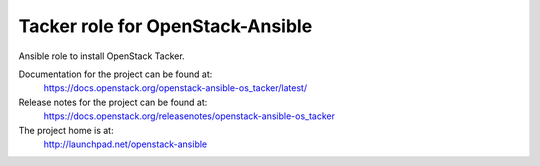 ====================================
Tacker role for OpenStack-Ansible
====================================

Ansible role to install OpenStack Tacker.

Documentation for the project can be found at:
  https://docs.openstack.org/openstack-ansible-os_tacker/latest/

Release notes for the project can be found at:
  https://docs.openstack.org/releasenotes/openstack-ansible-os_tacker

The project home is at:
  http://launchpad.net/openstack-ansible
